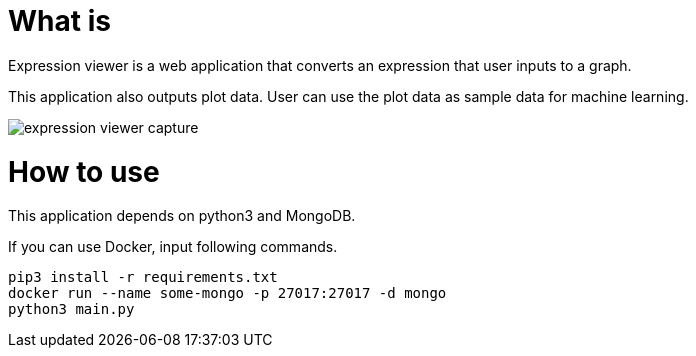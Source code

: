 = What is 

Expression viewer is a web application that converts an expression that user inputs to a graph.

This application also outputs plot data. User can use the plot data as sample data for machine learning.

image::images/expression-viewer-capture.png[]

= How to use

This application depends on python3 and MongoDB.

If you can use Docker, input following commands.

[source,bash]
----
pip3 install -r requirements.txt
docker run --name some-mongo -p 27017:27017 -d mongo
python3 main.py
----
